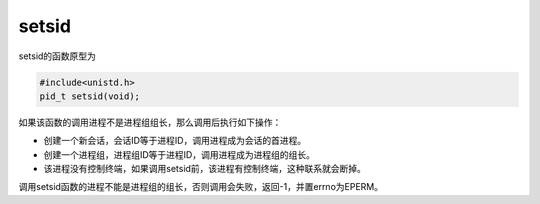 setsid
========================================

setsid的函数原型为

.. code-block:: cpp

    #include<unistd.h>
    pid_t setsid(void);


如果该函数的调用进程不是进程组组长，那么调用后执行如下操作：

- 创建一个新会话，会话ID等于进程ID，调用进程成为会话的首进程。
- 创建一个进程组，进程组ID等于进程ID，调用进程成为进程组的组长。
- 该进程没有控制终端，如果调用setsid前，该进程有控制终端，这种联系就会断掉。

调用setsid函数的进程不能是进程组的组长，否则调用会失败，返回-1，并置errno为EPERM。
